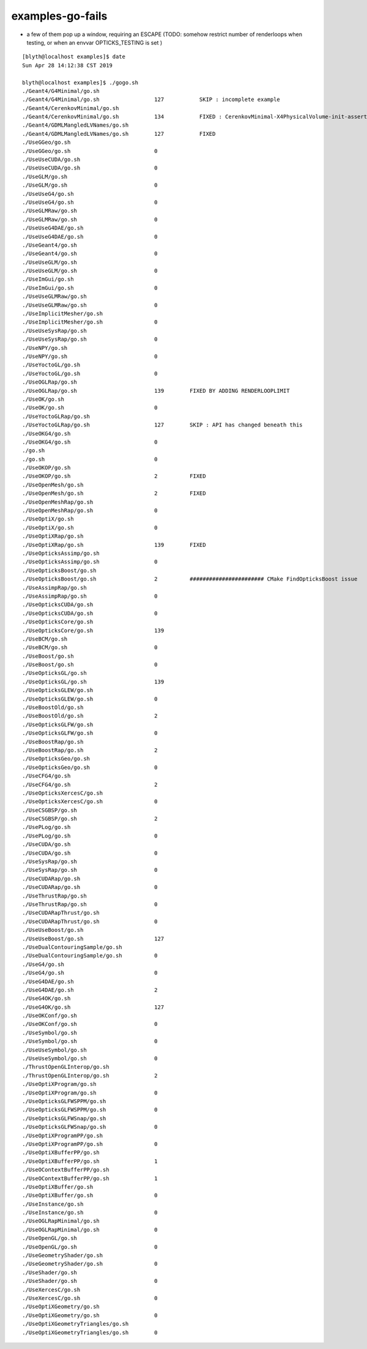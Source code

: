 examples-go-fails
======================

* a few of them pop up a window, requiring an ESCAPE
  (TODO: somehow restrict number of renderloops when testing, or when an envvar OPTICKS_TESTING is set )



::

    [blyth@localhost examples]$ date
    Sun Apr 28 14:12:38 CST 2019

    blyth@localhost examples]$ ./gogo.sh 
    ./Geant4/G4Minimal/go.sh                 
    ./Geant4/G4Minimal/go.sh                 127           SKIP : incomplete example
    ./Geant4/CerenkovMinimal/go.sh           
    ./Geant4/CerenkovMinimal/go.sh           134           FIXED : CerenkovMinimal-X4PhysicalVolume-init-assert-no-mlib.rst
    ./Geant4/GDMLMangledLVNames/go.sh         
    ./Geant4/GDMLMangledLVNames/go.sh        127           FIXED 
    ./UseGGeo/go.sh                          
    ./UseGGeo/go.sh                          0 
    ./UseUseCUDA/go.sh                       
    ./UseUseCUDA/go.sh                       0 
    ./UseGLM/go.sh                           
    ./UseGLM/go.sh                           0 
    ./UseUseG4/go.sh                         
    ./UseUseG4/go.sh                         0 
    ./UseGLMRaw/go.sh                        
    ./UseGLMRaw/go.sh                        0 
    ./UseUseG4DAE/go.sh                      
    ./UseUseG4DAE/go.sh                      0 
    ./UseGeant4/go.sh                        
    ./UseGeant4/go.sh                        0 
    ./UseUseGLM/go.sh                        
    ./UseUseGLM/go.sh                        0 
    ./UseImGui/go.sh                         
    ./UseImGui/go.sh                         0 
    ./UseUseGLMRaw/go.sh                     
    ./UseUseGLMRaw/go.sh                     0 
    ./UseImplicitMesher/go.sh                
    ./UseImplicitMesher/go.sh                0 
    ./UseUseSysRap/go.sh                     
    ./UseUseSysRap/go.sh                     0 
    ./UseNPY/go.sh                           
    ./UseNPY/go.sh                           0 
    ./UseYoctoGL/go.sh                       
    ./UseYoctoGL/go.sh                       0 
    ./UseOGLRap/go.sh                        
    ./UseOGLRap/go.sh                        139        FIXED BY ADDING RENDERLOOPLIMIT
    ./UseOK/go.sh                            
    ./UseOK/go.sh                            0 
    ./UseYoctoGLRap/go.sh                    
    ./UseYoctoGLRap/go.sh                    127        SKIP : API has changed beneath this
    ./UseOKG4/go.sh                          
    ./UseOKG4/go.sh                          0 
    ./go.sh                                  
    ./go.sh                                  0 
    ./UseOKOP/go.sh                          
    ./UseOKOP/go.sh                          2          FIXED 
    ./UseOpenMesh/go.sh                      
    ./UseOpenMesh/go.sh                      2          FIXED
    ./UseOpenMeshRap/go.sh                   
    ./UseOpenMeshRap/go.sh                   0 
    ./UseOptiX/go.sh                         
    ./UseOptiX/go.sh                         0 
    ./UseOptiXRap/go.sh                      
    ./UseOptiXRap/go.sh                      139        FIXED
    ./UseOpticksAssimp/go.sh                 
    ./UseOpticksAssimp/go.sh                 0 
    ./UseOpticksBoost/go.sh                  
    ./UseOpticksBoost/go.sh                  2          ####################### CMake FindOpticksBoost issue
    ./UseAssimpRap/go.sh                     
    ./UseAssimpRap/go.sh                     0 
    ./UseOpticksCUDA/go.sh                   
    ./UseOpticksCUDA/go.sh                   0 
    ./UseOpticksCore/go.sh                   
    ./UseOpticksCore/go.sh                   139            
    ./UseBCM/go.sh                           
    ./UseBCM/go.sh                           0 
    ./UseBoost/go.sh                         
    ./UseBoost/go.sh                         0 
    ./UseOpticksGL/go.sh                     
    ./UseOpticksGL/go.sh                     139 
    ./UseOpticksGLEW/go.sh                   
    ./UseOpticksGLEW/go.sh                   0 
    ./UseBoostOld/go.sh                      
    ./UseBoostOld/go.sh                      2 
    ./UseOpticksGLFW/go.sh                   
    ./UseOpticksGLFW/go.sh                   0 
    ./UseBoostRap/go.sh                      
    ./UseBoostRap/go.sh                      2 
    ./UseOpticksGeo/go.sh                    
    ./UseOpticksGeo/go.sh                    0 
    ./UseCFG4/go.sh                          
    ./UseCFG4/go.sh                          2 
    ./UseOpticksXercesC/go.sh                
    ./UseOpticksXercesC/go.sh                0 
    ./UseCSGBSP/go.sh                        
    ./UseCSGBSP/go.sh                        2 
    ./UsePLog/go.sh                          
    ./UsePLog/go.sh                          0 
    ./UseCUDA/go.sh                          
    ./UseCUDA/go.sh                          0 
    ./UseSysRap/go.sh                        
    ./UseSysRap/go.sh                        0 
    ./UseCUDARap/go.sh                       
    ./UseCUDARap/go.sh                       0 
    ./UseThrustRap/go.sh                     
    ./UseThrustRap/go.sh                     0 
    ./UseCUDARapThrust/go.sh                 
    ./UseCUDARapThrust/go.sh                 0 
    ./UseUseBoost/go.sh                      
    ./UseUseBoost/go.sh                      127 
    ./UseDualContouringSample/go.sh          
    ./UseDualContouringSample/go.sh          0 
    ./UseG4/go.sh                            
    ./UseG4/go.sh                            0 
    ./UseG4DAE/go.sh                         
    ./UseG4DAE/go.sh                         2 
    ./UseG4OK/go.sh                          
    ./UseG4OK/go.sh                          127 
    ./UseOKConf/go.sh                        
    ./UseOKConf/go.sh                        0 
    ./UseSymbol/go.sh                        
    ./UseSymbol/go.sh                        0 
    ./UseUseSymbol/go.sh                     
    ./UseUseSymbol/go.sh                     0 
    ./ThrustOpenGLInterop/go.sh              
    ./ThrustOpenGLInterop/go.sh              2 
    ./UseOptiXProgram/go.sh                  
    ./UseOptiXProgram/go.sh                  0 
    ./UseOpticksGLFWSPPM/go.sh               
    ./UseOpticksGLFWSPPM/go.sh               0 
    ./UseOpticksGLFWSnap/go.sh               
    ./UseOpticksGLFWSnap/go.sh               0 
    ./UseOptiXProgramPP/go.sh                
    ./UseOptiXProgramPP/go.sh                0 
    ./UseOptiXBufferPP/go.sh                 
    ./UseOptiXBufferPP/go.sh                 1 
    ./UseOContextBufferPP/go.sh              
    ./UseOContextBufferPP/go.sh              1 
    ./UseOptiXBuffer/go.sh                   
    ./UseOptiXBuffer/go.sh                   0 
    ./UseInstance/go.sh                      
    ./UseInstance/go.sh                      0 
    ./UseOGLRapMinimal/go.sh                 
    ./UseOGLRapMinimal/go.sh                 0 
    ./UseOpenGL/go.sh                        
    ./UseOpenGL/go.sh                        0 
    ./UseGeometryShader/go.sh                
    ./UseGeometryShader/go.sh                0 
    ./UseShader/go.sh                        
    ./UseShader/go.sh                        0 
    ./UseXercesC/go.sh                       
    ./UseXercesC/go.sh                       0 
    ./UseOptiXGeometry/go.sh                 
    ./UseOptiXGeometry/go.sh                 0 
    ./UseOptiXGeometryTriangles/go.sh        
    ./UseOptiXGeometryTriangles/go.sh        0 

